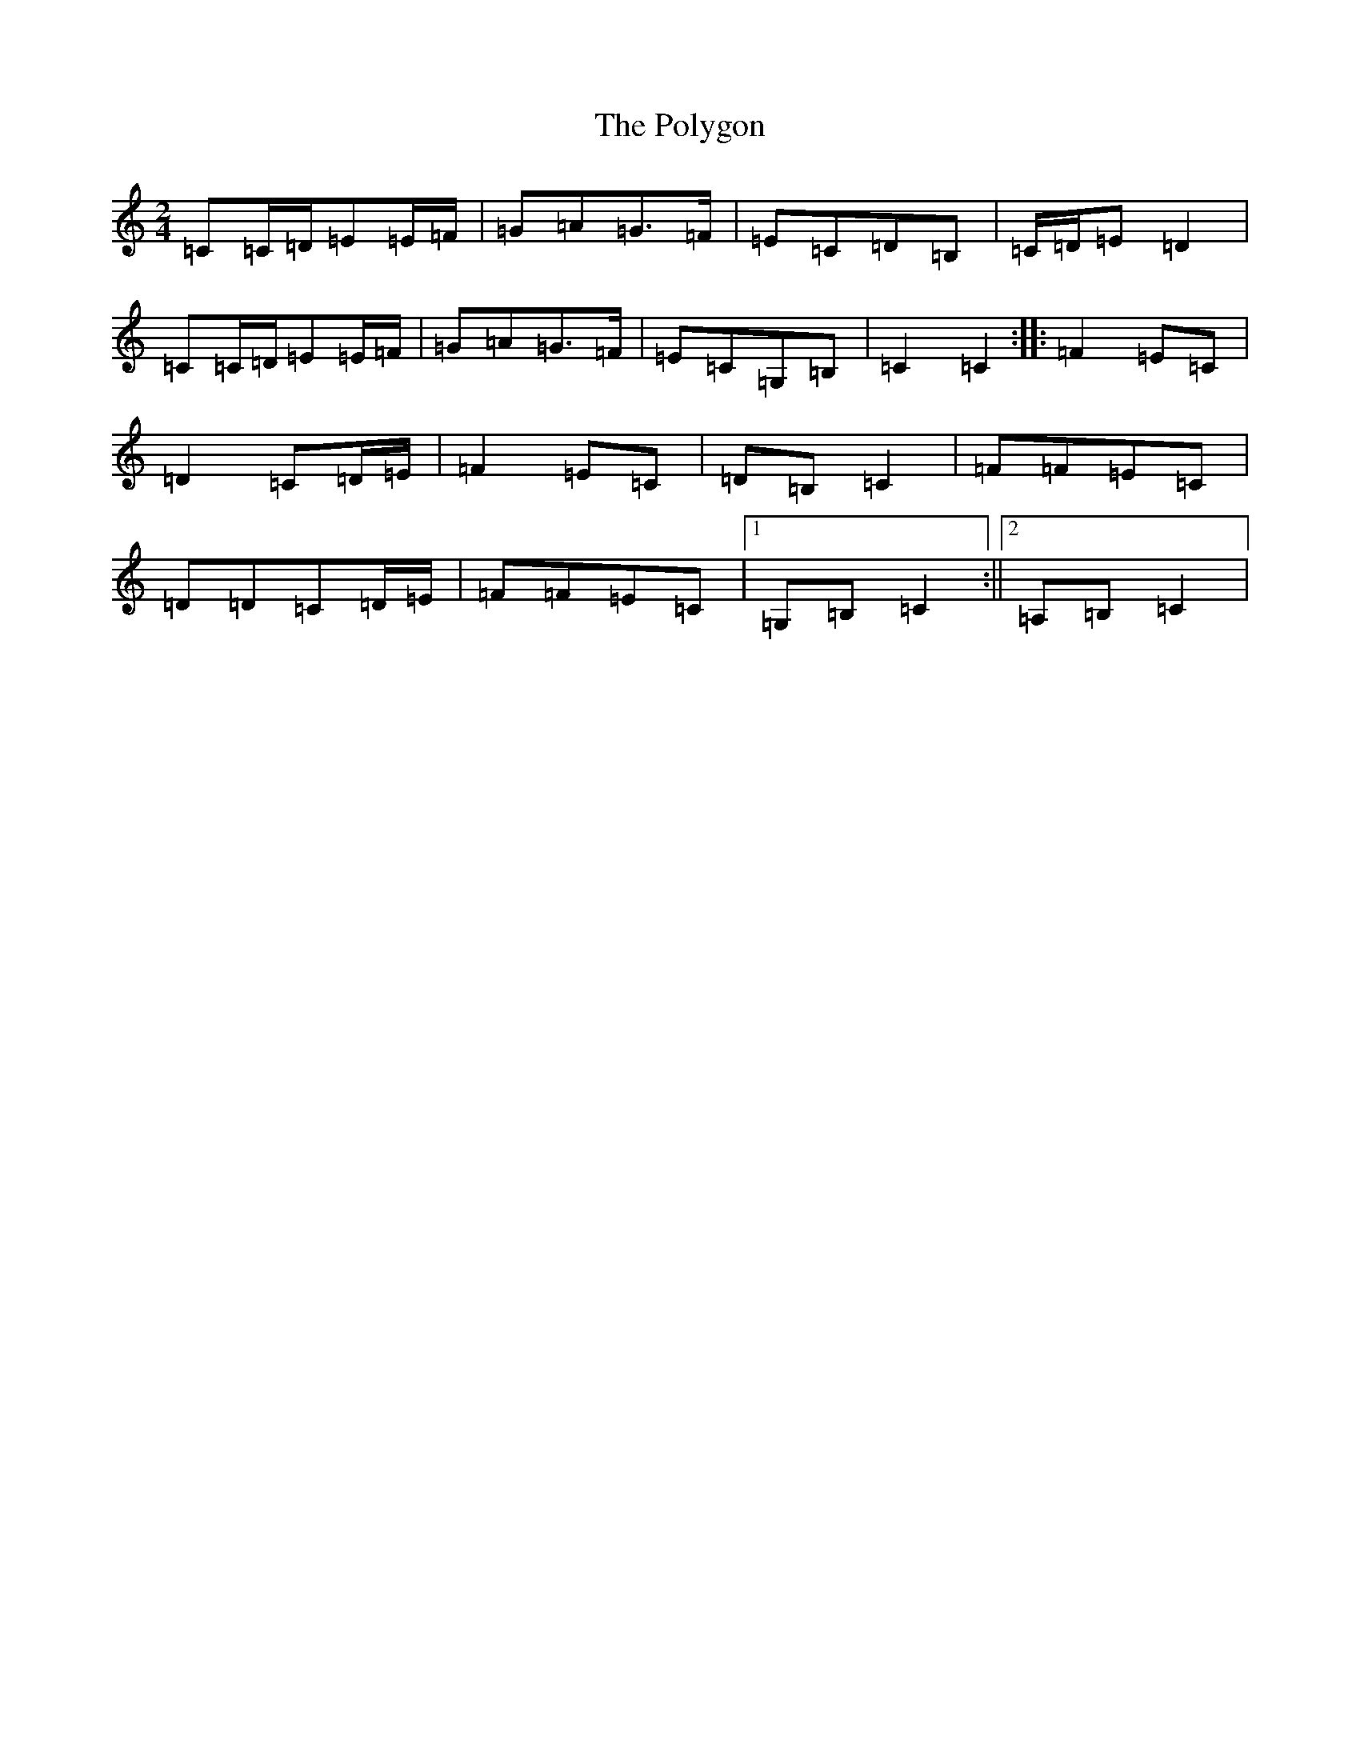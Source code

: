 X: 17278
T: Polygon, The
S: https://thesession.org/tunes/12031#setting12031
R: polka
M:2/4
L:1/8
K: C Major
=C=C/2=D/2=E=E/2=F/2|=G=A=G>=F|=E=C=D=B,|=C/2=D/2=E=D2|=C=C/2=D/2=E=E/2=F/2|=G=A=G>=F|=E=C=G,=B,|=C2=C2:||:=F2=E=C|=D2=C=D/2=E/2|=F2=E=C|=D=B,=C2|=F=F=E=C|=D=D=C=D/2=E/2|=F=F=E=C|1=G,=B,=C2:||2=A,=B,=C2|